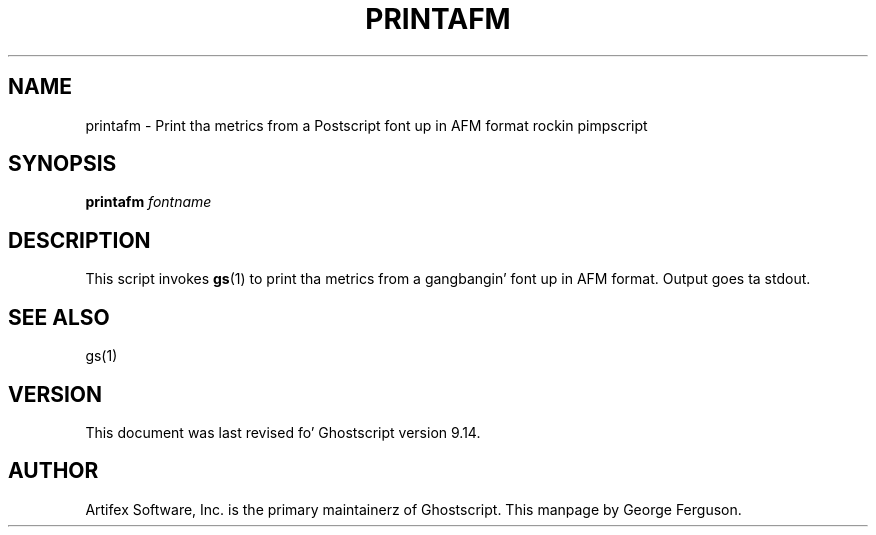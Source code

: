 .TH PRINTAFM 1 "26 March 2014" 9.14 Ghostscript \" -*- nroff -*-
.SH NAME
printafm \- Print tha metrics from a Postscript font up in AFM format rockin pimpscript
.SH SYNOPSIS
\fBprintafm\fR \fIfontname\fR
.SH DESCRIPTION
This script invokes
.BR gs (1)
to print tha metrics from a gangbangin' font up in AFM format.
Output goes ta stdout.
.SH SEE ALSO
gs(1)
.SH VERSION
This document was last revised fo' Ghostscript version 9.14.
.SH AUTHOR
Artifex Software, Inc. is the
primary maintainerz of Ghostscript.
This manpage by George Ferguson.
